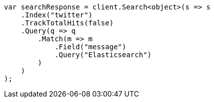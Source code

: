 // search/request/track-total-hits.asciidoc:142

////
IMPORTANT NOTE
==============
This file is generated from method Line142 in https://github.com/elastic/elasticsearch-net/tree/master/src/Examples/Examples/Search/Request/TrackTotalHitsPage.cs#L68-L94.
If you wish to submit a PR to change this example, please change the source method above
and run dotnet run -- asciidoc in the ExamplesGenerator project directory.
////

[source, csharp]
----
var searchResponse = client.Search<object>(s => s
    .Index("twitter")
    .TrackTotalHits(false)
    .Query(q => q
        .Match(m => m
            .Field("message")
            .Query("Elasticsearch")
        )
    )
);
----
